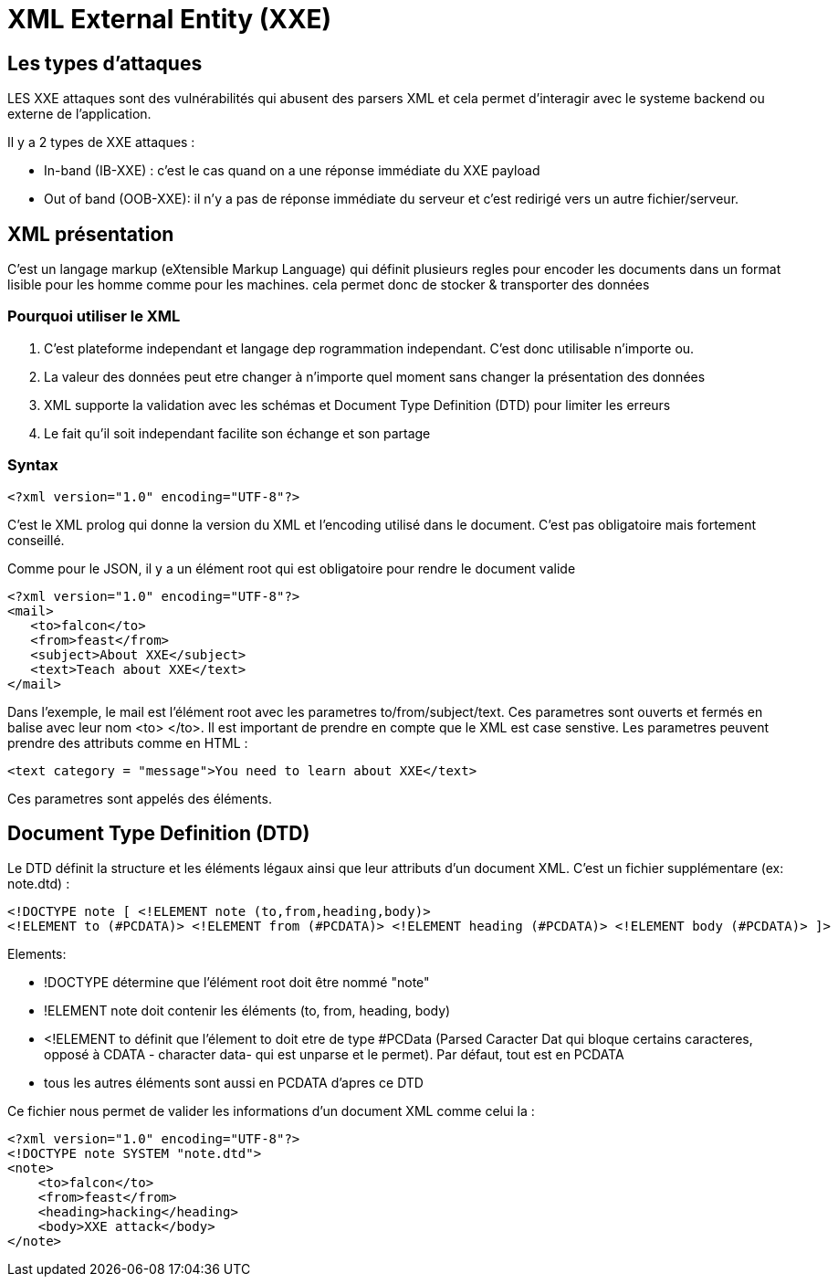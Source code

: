 # XML External Entity (XXE)

## Les types d'attaques

LES XXE attaques sont des vulnérabilités qui abusent des parsers XML et cela permet d'interagir avec le systeme backend ou externe de l'application.

Il y a 2 types de XXE attaques :

* In-band (IB-XXE) : c'est le cas quand on a une réponse immédiate du XXE payload
* Out of band (OOB-XXE): il n'y a pas de réponse immédiate du serveur et c'est redirigé vers un autre fichier/serveur.

## XML présentation

C'est un langage markup (eXtensible Markup Language) qui définit plusieurs regles pour encoder les documents dans un format lisible pour les homme comme pour les machines. cela permet donc de stocker & transporter des données

### Pourquoi utiliser le XML

1. C'est plateforme independant et langage dep rogrammation independant. C'est donc utilisable n'importe ou.
2. La valeur des données peut etre changer à n'importe quel moment sans changer la présentation des données
3. XML supporte la validation avec les schémas et Document Type Definition (DTD) pour limiter les erreurs
4. Le fait qu'il soit independant facilite son échange et son partage

### Syntax

[source,xml]
----
<?xml version="1.0" encoding="UTF-8"?>
----

C'est le XML prolog qui donne la version du XML et l'encoding utilisé dans le document. C'est pas obligatoire mais fortement conseillé.

Comme pour le JSON, il y a un élément root qui est obligatoire pour rendre le document valide

[source,xml]
----
<?xml version="1.0" encoding="UTF-8"?>
<mail>
   <to>falcon</to>
   <from>feast</from>
   <subject>About XXE</subject>
   <text>Teach about XXE</text>
</mail>
----

Dans l'exemple, le mail est l'élément root avec les parametres to/from/subject/text. Ces parametres sont ouverts et fermés en balise avec leur nom <to> </to>. Il est important de prendre en compte que le XML est case senstive. Les parametres peuvent prendre des attributs comme en HTML :

[source,xml]
----
<text category = "message">You need to learn about XXE</text>
----

Ces parametres sont appelés des éléments.

## Document Type Definition (DTD)

Le DTD définit la structure et les éléments légaux ainsi que leur attributs d'un document XML. C'est un fichier supplémentare (ex: note.dtd) : 

[source,dtd]
----
<!DOCTYPE note [ <!ELEMENT note (to,from,heading,body)>
<!ELEMENT to (#PCDATA)> <!ELEMENT from (#PCDATA)> <!ELEMENT heading (#PCDATA)> <!ELEMENT body (#PCDATA)> ]>
----

Elements: 

* !DOCTYPE détermine que l'élément root doit être nommé "note"
* !ELEMENT note doit contenir les éléments (to, from, heading, body)
* <!ELEMENT to définit que l'élement to doit etre de type #PCData (Parsed Caracter Dat qui bloque certains caracteres, opposé à CDATA - character data- qui est unparse et le permet). Par défaut, tout est en PCDATA
* tous les autres éléments sont aussi en PCDATA d'apres ce DTD


Ce fichier nous permet de valider les informations d'un document XML comme celui la :

[source,xml]
----
<?xml version="1.0" encoding="UTF-8"?>
<!DOCTYPE note SYSTEM "note.dtd">
<note>
    <to>falcon</to>
    <from>feast</from>
    <heading>hacking</heading>
    <body>XXE attack</body>
</note>
----
